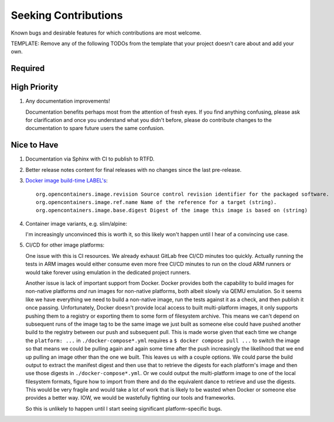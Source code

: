 .. SPDX-FileCopyrightText: 2023 Ross Patterson <me@rpatterson.net>
..
.. SPDX-License-Identifier: MIT

########################################################################################
Seeking Contributions
########################################################################################

Known bugs and desirable features for which contributions are most welcome.

TEMPLATE: Remove any of the following TODOs from the template that your project doesn't
care about and add your own.


****************************************************************************************
Required
****************************************************************************************


****************************************************************************************
High Priority
****************************************************************************************

#. Any documentation improvements!

   Documentation benefits perhaps most from the attention of fresh eyes.  If you find
   anything confusing, please ask for clarification and once you understand what you
   didn't before, please do contribute changes to the documentation to spare future
   users the same confusion.


****************************************************************************************
Nice to Have
****************************************************************************************

#. Documentation via Sphinx with CI to publish to RTFD.

#. Better release notes content for final releases with no changes since the last
   pre-release.

#. `Docker image build-time LABEL's
   <https://github.com/opencontainers/image-spec/blob/main/annotations.md#pre-defined-annotation-keys>`_::

     org.opencontainers.image.revision Source control revision identifier for the packaged software.
     org.opencontainers.image.ref.name Name of the reference for a target (string).
     org.opencontainers.image.base.digest Digest of the image this image is based on (string)

#. Container image variants, e.g. slim/alpine:

   I'm increasingly unconvinced this is worth it, so this likely won't happen until I
   hear of a convincing use case.

#. CI/CD for other image platforms:

   One issue with this is CI resources.  We already exhaust GitLab free CI/CD minutes
   too quickly.  Actually running the tests in ARM images would either consume even more
   free CI/CD minutes to run on the cloud ARM runners or would take forever using
   emulation in the dedicated project runners.

   Another issue is lack of important support from Docker.  Docker provides both the
   capability to build images for non-native platforms *and* run images for non-native
   platforms, both albeit slowly via QEMU emulation.  So it seems like we have
   everything we need to build a non-native image, run the tests against it as a check,
   and then publish it once passing.  Unfortunately, Docker doesn't provide local access
   to built multi-platform images, it only supports pushing them to a registry or
   exporting them to some form of filesystem archive.  This means we can't depend on
   subsequent runs of the image tag to be the same image we just built as someone else
   could have pushed another build to the registry between our push and subsequent pull.
   This is made worse given that each time we change the ``platform: ...`` in
   ``./docker-compose*.yml`` requires a ``$ docker compose pull ...`` to switch the
   image so that means we could be pulling again and again some time after the push
   increasingly the likelihood that we end up pulling an image other than the one we
   built.  This leaves us with a couple options.  We could parse the build output to
   extract the manifest digest and then use that to retrieve the digests for each
   platform's image and then use those digests in ``./docker-compose*.yml``.  Or we
   could output the multi-platform image to one of the local filesystem formats, figure
   how to import from there and do the equivalent dance to retrieve and use the digests.
   This would be very fragile and would take a lot of work that is likely to be wasted
   when Docker or someone else provides a better way.  IOW, we would be wastefully
   fighting our tools and frameworks.

   So this is unlikely to happen until I start seeing significant platform-specific bugs.
